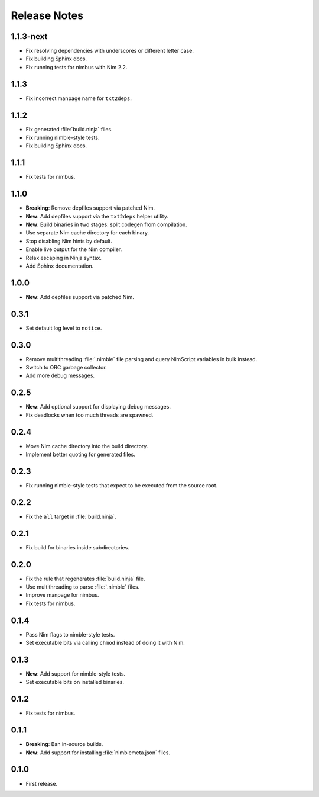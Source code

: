 .. SPDX-FileCopyrightText: 2024 Anna <cyber@sysrq.in>
..
.. SPDX-License-Identifier: BSD-3-Clause

Release Notes
=============

1.1.3-next
----------

- Fix resolving dependencies with underscores or different letter case.

- Fix building Sphinx docs.

- Fix running tests for nimbus with Nim 2.2.

1.1.3
-----

- Fix incorrect manpage name for ``txt2deps``.

1.1.2
-----

- Fix generated :file:`build.ninja` files.

- Fix running nimble-style tests.

- Fix building Sphinx docs.

1.1.1
-----

- Fix tests for nimbus.

1.1.0
-----

- **Breaking**: Remove depfiles support via patched Nim.

- **New**: Add depfiles support via the ``txt2deps`` helper utility.

- **New**: Build binaries in two stages: split codegen from compilation.

- Use separate Nim cache directory for each binary.

- Stop disabling Nim hints by default.

- Enable live output for the Nim compiler.

- Relax escaping in Ninja syntax.

- Add Sphinx documentation.

1.0.0
-----

- **New**: Add depfiles support via patched Nim.

0.3.1
-----

- Set default log level to ``notice``.

0.3.0
-----

- Remove multithreading :file:`.nimble` file parsing and query NimScript
  variables in bulk instead.

- Switch to ORC garbage collector.

- Add more debug messages.

0.2.5
-----

- **New**: Add optional support for displaying debug messages.

- Fix deadlocks when too much threads are spawned.

0.2.4
-----

- Move Nim cache directory into the build directory.

- Implement better quoting for generated files.

0.2.3
-----

- Fix running nimble-style tests that expect to be executed from the source
  root.

0.2.2
-----

- Fix the ``all`` target in :file:`build.ninja`.

0.2.1
-----

- Fix build for binaries inside subdirectories.

0.2.0
-----

- Fix the rule that regenerates :file:`build.ninja` file.

- Use multithreading to parse :file:`.nimble` files.

- Improve manpage for nimbus.

- Fix tests for nimbus.

0.1.4
-----

- Pass Nim flags to nimble-style tests.

- Set executable bits via calling ``chmod`` instead of doing it with Nim.

0.1.3
-----

- **New**: Add support for nimble-style tests.

- Set executable bits on installed binaries.

0.1.2
-----

- Fix tests for nimbus.

0.1.1
-----

- **Breaking**: Ban in-source builds.

- **New**: Add support for installing :file:`nimblemeta.json` files.

0.1.0
-----

- First release.
